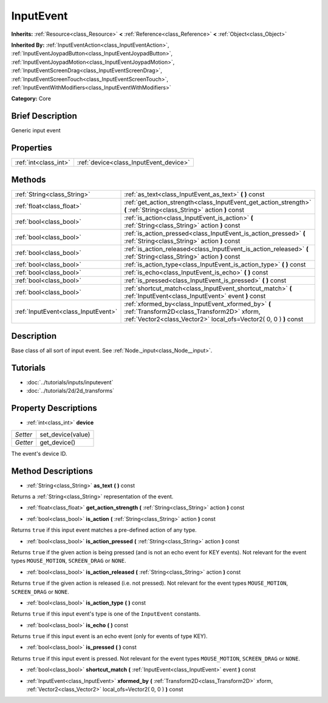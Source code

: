 .. Generated automatically by doc/tools/makerst.py in Godot's source tree.
.. DO NOT EDIT THIS FILE, but the InputEvent.xml source instead.
.. The source is found in doc/classes or modules/<name>/doc_classes.

.. _class_InputEvent:

InputEvent
==========

**Inherits:** :ref:`Resource<class_Resource>` **<** :ref:`Reference<class_Reference>` **<** :ref:`Object<class_Object>`

**Inherited By:** :ref:`InputEventAction<class_InputEventAction>`, :ref:`InputEventJoypadButton<class_InputEventJoypadButton>`, :ref:`InputEventJoypadMotion<class_InputEventJoypadMotion>`, :ref:`InputEventScreenDrag<class_InputEventScreenDrag>`, :ref:`InputEventScreenTouch<class_InputEventScreenTouch>`, :ref:`InputEventWithModifiers<class_InputEventWithModifiers>`

**Category:** Core

Brief Description
-----------------

Generic input event

Properties
----------

+-----------------------+----------------------------------------+
| :ref:`int<class_int>` | :ref:`device<class_InputEvent_device>` |
+-----------------------+----------------------------------------+

Methods
-------

+--------------------------------------+-----------------------------------------------------------------------------------------------------------------------------------------------------------------------+
| :ref:`String<class_String>`          | :ref:`as_text<class_InputEvent_as_text>` **(** **)** const                                                                                                            |
+--------------------------------------+-----------------------------------------------------------------------------------------------------------------------------------------------------------------------+
| :ref:`float<class_float>`            | :ref:`get_action_strength<class_InputEvent_get_action_strength>` **(** :ref:`String<class_String>` action **)** const                                                 |
+--------------------------------------+-----------------------------------------------------------------------------------------------------------------------------------------------------------------------+
| :ref:`bool<class_bool>`              | :ref:`is_action<class_InputEvent_is_action>` **(** :ref:`String<class_String>` action **)** const                                                                     |
+--------------------------------------+-----------------------------------------------------------------------------------------------------------------------------------------------------------------------+
| :ref:`bool<class_bool>`              | :ref:`is_action_pressed<class_InputEvent_is_action_pressed>` **(** :ref:`String<class_String>` action **)** const                                                     |
+--------------------------------------+-----------------------------------------------------------------------------------------------------------------------------------------------------------------------+
| :ref:`bool<class_bool>`              | :ref:`is_action_released<class_InputEvent_is_action_released>` **(** :ref:`String<class_String>` action **)** const                                                   |
+--------------------------------------+-----------------------------------------------------------------------------------------------------------------------------------------------------------------------+
| :ref:`bool<class_bool>`              | :ref:`is_action_type<class_InputEvent_is_action_type>` **(** **)** const                                                                                              |
+--------------------------------------+-----------------------------------------------------------------------------------------------------------------------------------------------------------------------+
| :ref:`bool<class_bool>`              | :ref:`is_echo<class_InputEvent_is_echo>` **(** **)** const                                                                                                            |
+--------------------------------------+-----------------------------------------------------------------------------------------------------------------------------------------------------------------------+
| :ref:`bool<class_bool>`              | :ref:`is_pressed<class_InputEvent_is_pressed>` **(** **)** const                                                                                                      |
+--------------------------------------+-----------------------------------------------------------------------------------------------------------------------------------------------------------------------+
| :ref:`bool<class_bool>`              | :ref:`shortcut_match<class_InputEvent_shortcut_match>` **(** :ref:`InputEvent<class_InputEvent>` event **)** const                                                    |
+--------------------------------------+-----------------------------------------------------------------------------------------------------------------------------------------------------------------------+
| :ref:`InputEvent<class_InputEvent>`  | :ref:`xformed_by<class_InputEvent_xformed_by>` **(** :ref:`Transform2D<class_Transform2D>` xform, :ref:`Vector2<class_Vector2>` local_ofs=Vector2( 0, 0 ) **)** const |
+--------------------------------------+-----------------------------------------------------------------------------------------------------------------------------------------------------------------------+

Description
-----------

Base class of all sort of input event. See :ref:`Node._input<class_Node__input>`.

Tutorials
---------

- :doc:`../tutorials/inputs/inputevent`

- :doc:`../tutorials/2d/2d_transforms`

Property Descriptions
---------------------

.. _class_InputEvent_device:

- :ref:`int<class_int>` **device**

+----------+-------------------+
| *Setter* | set_device(value) |
+----------+-------------------+
| *Getter* | get_device()      |
+----------+-------------------+

The event's device ID.

Method Descriptions
-------------------

.. _class_InputEvent_as_text:

- :ref:`String<class_String>` **as_text** **(** **)** const

Returns a :ref:`String<class_String>` representation of the event.

.. _class_InputEvent_get_action_strength:

- :ref:`float<class_float>` **get_action_strength** **(** :ref:`String<class_String>` action **)** const

.. _class_InputEvent_is_action:

- :ref:`bool<class_bool>` **is_action** **(** :ref:`String<class_String>` action **)** const

Returns ``true`` if this input event matches a pre-defined action of any type.

.. _class_InputEvent_is_action_pressed:

- :ref:`bool<class_bool>` **is_action_pressed** **(** :ref:`String<class_String>` action **)** const

Returns ``true`` if the given action is being pressed (and is not an echo event for KEY events). Not relevant for the event types ``MOUSE_MOTION``, ``SCREEN_DRAG`` or ``NONE``.

.. _class_InputEvent_is_action_released:

- :ref:`bool<class_bool>` **is_action_released** **(** :ref:`String<class_String>` action **)** const

Returns ``true`` if the given action is released (i.e. not pressed). Not relevant for the event types ``MOUSE_MOTION``, ``SCREEN_DRAG`` or ``NONE``.

.. _class_InputEvent_is_action_type:

- :ref:`bool<class_bool>` **is_action_type** **(** **)** const

Returns ``true`` if this input event's type is one of the ``InputEvent`` constants.

.. _class_InputEvent_is_echo:

- :ref:`bool<class_bool>` **is_echo** **(** **)** const

Returns ``true`` if this input event is an echo event (only for events of type KEY).

.. _class_InputEvent_is_pressed:

- :ref:`bool<class_bool>` **is_pressed** **(** **)** const

Returns ``true`` if this input event is pressed. Not relevant for the event types ``MOUSE_MOTION``, ``SCREEN_DRAG`` or ``NONE``.

.. _class_InputEvent_shortcut_match:

- :ref:`bool<class_bool>` **shortcut_match** **(** :ref:`InputEvent<class_InputEvent>` event **)** const

.. _class_InputEvent_xformed_by:

- :ref:`InputEvent<class_InputEvent>` **xformed_by** **(** :ref:`Transform2D<class_Transform2D>` xform, :ref:`Vector2<class_Vector2>` local_ofs=Vector2( 0, 0 ) **)** const

